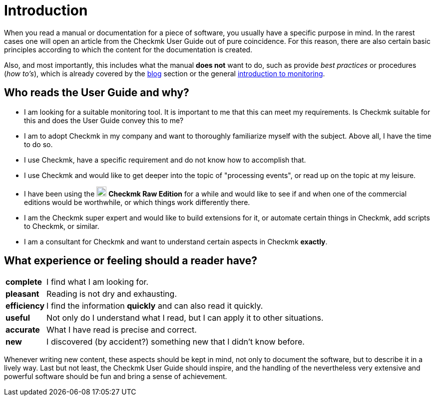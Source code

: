 = Introduction

:imagesdir: ../../images
:cmk-basics: https://checkmk.com/monitoring
:cmk-blog: https://blog.checkmk.com
:CMK: Checkmk
:CRE: pass:q,m[image:CRE.svg[CRE,title=Checkmk Raw Edition,width=20] *Checkmk Raw Edition*]


When you read a manual or documentation for a piece of software, you usually have a specific purpose in mind.
In the rarest cases one will open an article from the {CMK} User Guide out of pure coincidence.
For this reason, there are also certain basic principles according to which the content for the documentation is created.

Also, and most importantly, this includes what the manual *does not* want to do, such as provide _best practices_ or procedures (_how to's_), which is already covered by the link:{cmk-blog}[blog] section or the general link:{cmk-basics}[introduction to monitoring].


== Who reads the User Guide and why?

* I am looking for a suitable monitoring tool.
It is important to me that this can meet my requirements.
Is {CMK} suitable for this and does the User Guide convey this to me?
* I am to adopt {CMK} in my company and want to thoroughly familiarize myself with the subject.
Above all, I have the time to do so.
* I use {CMK}, have a specific requirement and do not know how to accomplish that.
* I use {CMK} and would like to get deeper into the topic of "processing events", or read up on the topic at my leisure.
* I have been using the {CRE} for a while and would like to see if and when one of the commercial editions would be worthwhile, or which things work differently there.
* I am the {CMK} super expert and would like to build extensions for it, or automate certain things in {CMK}, add scripts to {CMK}, or similar.
* I am a consultant for {CMK} and want to understand certain aspects in {CMK} *exactly*.


== What experience or feeling should a reader have?

[horizontal]
*complete*:: I find what I am looking for.
*pleasant*:: Reading is not dry and exhausting.
*efficiency*:: I find the information *quickly* and can also read it quickly.
*useful*:: Not only do I understand what I read, but I can apply it to other situations.
*accurate*:: What I have read is precise and correct.
*new*:: I discovered (by accident?) something new that I didn't know before.

Whenever writing new content, these aspects should be kept in mind, not only to document the software, but to describe it in a lively way.
Last but not least, the {CMK} User Guide should inspire, and the handling of the nevertheless very extensive and powerful software should be fun and bring a sense of achievement.
